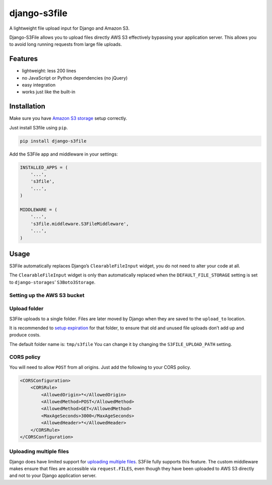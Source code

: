 django-s3file
=============

A lightweight file upload input for Django and Amazon S3.

Django-S3File allows you to upload files directly AWS S3 effectively
bypassing your application server. This allows you to avoid long running
requests from large file uploads.

|PyPi Version| |Build Status| |Test Coverage| |GitHub license|

Features
--------

-  lightweight: less 200 lines
-  no JavaScript or Python dependencies (no jQuery)
-  easy integration
-  works just like the built-in

Installation
------------

Make sure you have `Amazon S3 storage`_ setup correctly.

Just install S3file using ``pip``.

.. code:: bash

    pip install django-s3file

Add the S3File app and middleware in your settings:

.. code:: python


    INSTALLED_APPS = (
        '...',
        's3file',
        '...',
    )

    MIDDLEWARE = (
        '...',
        's3file.middleware.S3FileMiddleware',
        '...',
    )

Usage
-----

S3File automatically replaces Django’s ``ClearableFileInput`` widget,
you do not need to alter your code at all.

The ``ClearableFileInput`` widget is only than automatically replaced
when the ``DEFAULT_FILE_STORAGE`` setting is set to
``django-storages``\ ’ ``S3Boto3Storage``.

Setting up the AWS S3 bucket
~~~~~~~~~~~~~~~~~~~~~~~~~~~~

Upload folder
~~~~~~~~~~~~~

S3File uploads to a single folder. Files are later moved by Django when
they are saved to the ``upload_to`` location.

It is recommended to `setup expiration`_ for that folder, to ensure that
old and unused file uploads don’t add up and produce costs.

The default folder name is: ``tmp/s3file`` You can change it by changing
the ``S3FILE_UPLOAD_PATH`` setting.

CORS policy
~~~~~~~~~~~

You will need to allow ``POST`` from all origins. Just add the following
to your CORS policy.

.. code:: xml

    <CORSConfiguration>
        <CORSRule>
            <AllowedOrigin>*</AllowedOrigin>
            <AllowedMethod>POST</AllowedMethod>
            <AllowedMethod>GET</AllowedMethod>
            <MaxAgeSeconds>3000</MaxAgeSeconds>
            <AllowedHeader>*</AllowedHeader>
        </CORSRule>
    </CORSConfiguration>

Uploading multiple files
~~~~~~~~~~~~~~~~~~~~~~~~

Django does have limited support for `uploading multiple files`_. S3File
fully supports this feature. The custom middleware makes ensure that
files are accessible via ``request.FILES``, even though they have been
uploaded to AWS S3 directly and not to your Django application server.

.. _Amazon S3 storage: http://django-storages.readthedocs.io/en/latest/backends/amazon-S3.html
.. _setup expiration: http://docs.aws.amazon.com/AmazonS3/latest/dev/intro-lifecycle-rules.html
.. _uploading multiple files: https://docs.djangoproject.com/en/2.1/topics/http/file-uploads/#uploading-multiple-files

.. |PyPi Version| image:: https://img.shields.io/pypi/v/django-s3file.svg
   :target: https://pypi.python.org/pypi/django-s3file/
.. |Build Status| image:: https://travis-ci.org/codingjoe/django-s3file.svg?branch=master
   :target: https://travis-ci.org/codingjoe/django-s3file
.. |Test Coverage| image:: https://codecov.io/gh/codingjoe/django-s3file/branch/master/graph/badge.svg
   :target: https://codecov.io/gh/codingjoe/django-s3file
.. |GitHub license| image:: https://img.shields.io/badge/license-MIT-blue.svg
   :target: https://raw.githubusercontent.com/codingjoe/django-s3file/master/LICENSE